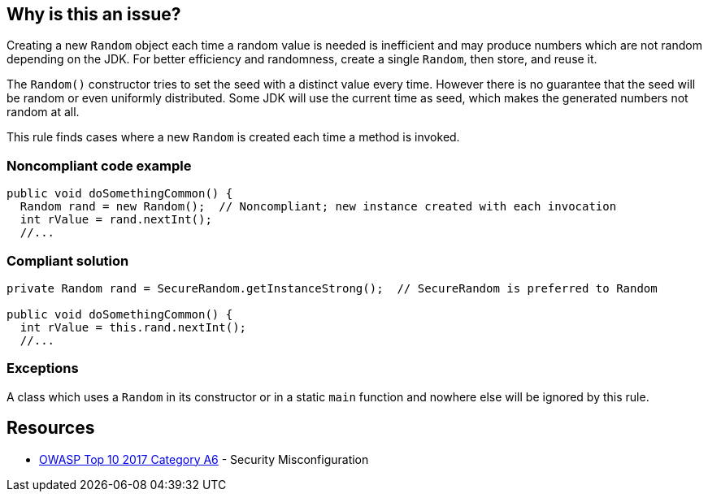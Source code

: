 == Why is this an issue?

Creating a new ``++Random++`` object each time a random value is needed is inefficient and may produce numbers which are not random depending on the JDK. For better efficiency and randomness, create a single ``++Random++``, then store, and reuse it.


The ``++Random()++`` constructor tries to set the seed with a distinct value every time. However there is no guarantee that the seed will be random or even uniformly distributed. Some JDK will use the current time as seed, which makes the generated numbers not random at all.


This rule finds cases where a new ``++Random++`` is created each time a method is invoked.


=== Noncompliant code example

[source,java]
----
public void doSomethingCommon() {
  Random rand = new Random();  // Noncompliant; new instance created with each invocation
  int rValue = rand.nextInt();
  //...
----


=== Compliant solution

[source,java]
----
private Random rand = SecureRandom.getInstanceStrong();  // SecureRandom is preferred to Random

public void doSomethingCommon() {
  int rValue = this.rand.nextInt();
  //...
----


=== Exceptions

A class which uses a ``++Random++`` in its constructor or in a static ``++main++`` function and nowhere else will be ignored by this rule.

== Resources

* https://owasp.org/www-project-top-ten/2017/A6_2017-Security_Misconfiguration[OWASP Top 10 2017 Category A6] - Security Misconfiguration



ifdef::env-github,rspecator-view[]

'''
== Implementation Specification
(visible only on this page)

=== Message

Save and re-use this "Random".


'''
== Comments And Links
(visible only on this page)

=== on 8 Oct 2014, 18:10:47 Ann Campbell wrote:
\[~nicolas.peru] to what degree do we see/pay attention to "run once" annotations during analysis, e.g. @PostConstruct?

=== on 22 Oct 2014, 19:14:36 Nicolas Peru wrote:
At the moment : none. 

So this rule won't detect that your random object is initialized in an init method.


It might makes more sense to actually detect Random local variables. 

=== on 22 Oct 2014, 19:40:32 Ann Campbell wrote:
\[~nicolas.peru] you mean local ``++Random++`` variables, right? :-)

(I did actually have to read that twice & note the capital letter to understand your meaning :-) )


I'd say that as written, this rule is about local ``++Random++``s (did you assign it back to me because you don't agree?), but I was hoping to be able to make it smarter. Oh well.

=== on 15 Aug 2018, 18:28:35 Nicolas Harraudeau wrote:
This RSPEC is for now limited to detecting local variables of type ``++java.util.Random++``.

It could later cover cases where the Random object is not even assigned:

----
(new Random()).nextInt()
----

endif::env-github,rspecator-view[]
